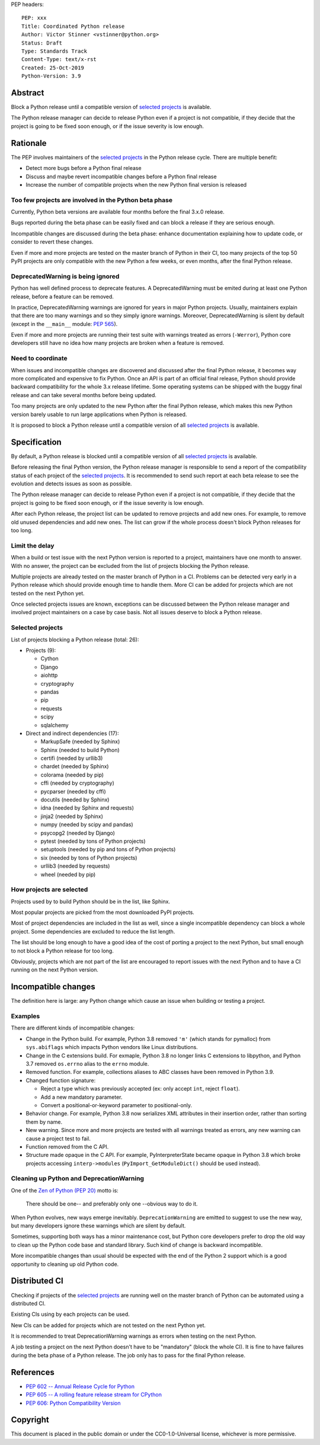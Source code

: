 PEP headers::

    PEP: xxx
    Title: Coordinated Python release
    Author: Victor Stinner <vstinner@python.org>
    Status: Draft
    Type: Standards Track
    Content-Type: text/x-rst
    Created: 25-Oct-2019
    Python-Version: 3.9

Abstract
========

Block a Python release until a compatible version of `selected projects
<Selected projects>`_ is available.

The Python release manager can decide to release Python even if a
project is not compatible, if they decide that the project is going to
be fixed soon enough, or if the issue severity is low enough.


Rationale
=========

The PEP involves maintainers of the `selected projects`_ in the Python
release cycle. There are multiple benefit:

* Detect more bugs before a Python final release
* Discuss and maybe revert incompatible changes before a Python final
  release
* Increase the number of compatible projects when the new Python final
  version is released

Too few projects are involved in the Python beta phase
------------------------------------------------------

Currently, Python beta versions are available four months before the
final 3.x.0 release.

Bugs reported during the beta phase can be easily fixed and can block a
release if they are serious enough.

Incompatible changes are discussed during the beta phase: enhance
documentation explaining how to update code, or consider to revert these
changes.

Even if more and more projects are tested on the master branch of Python
in their CI, too many projects of the top 50 PyPI projects are only
compatible with the new Python a few weeks, or even months, after the
final Python release.

DeprecatedWarning is being ignored
----------------------------------

Python has well defined process to deprecate features. A
DeprecatedWarning must be emited during at least one Python release,
before a feature can be removed.

In practice, DeprecatedWarning warnings are ignored for years in major
Python projects. Usually, maintainers explain that there are too many
warnings and so they simply ignore warnings. Moreover, DeprecatedWarning
is silent by default (except in the ``__main__`` module: `PEP 565
<https://www.python.org/dev/peps/pep-0565/>`_).

Even if more and more projects are running their test suite with
warnings treated as errors (``-Werror``), Python core developers still
have no idea how many projects are broken when a feature is removed.

Need to coordinate
------------------

When issues and incompatible changes are discovered and discussed after
the final Python release, it becomes way more complicated and expensive
to fix Python.  Once an API is part of an official final release, Python
should provide backward compatibility for the whole 3.x release
lifetime. Some operating systems can be shipped with the buggy final
release and can take several months before being updated.

Too many projects are only updated to the new Python after the final
Python release, which makes this new Python version barely usable to run
large applications when Python is released.

It is proposed to block a Python release until a compatible version of
all `selected projects`_ is available.


Specification
=============

By default, a Python release is blocked until a compatible version of
all `selected projects`_ is available.

Before releasing the final Python version, the Python release manager is
responsible to send a report of the compatibility status of each project
of the `selected projects`_. It is recommended to send such report at
each beta release to see the evolution and detects issues as soon as
possible.

The Python release manager can decide to release Python even if a
project is not compatible, if they decide that the project is going to
be fixed soon enough, or if the issue severity is low enough.

After each Python release, the project list can be updated to remove
projects and add new ones. For example, to remove old unused
dependencies and add new ones. The list can grow if the whole process
doesn't block Python releases for too long.

Limit the delay
---------------

When a build or test issue with the next Python version is reported to a
project, maintainers have one month to answer. With no answer, the
project can be excluded from the list of projects blocking the Python
release.

Multiple projects are already tested on the master branch of Python in a
CI. Problems can be detected very early in a Python release which should
provide enough time to handle them. More CI can be added for projects
which are not tested on the next Python yet.

Once selected projects issues are known, exceptions can be discussed
between the Python release manager and involved project maintainers on a
case by case basis. Not all issues deserve to block a Python release.

Selected projects
-----------------

List of projects blocking a Python release (total: 26):

* Projects (9):

  * Cython
  * Django
  * aiohttp
  * cryptography
  * pandas
  * pip
  * requests
  * scipy
  * sqlalchemy

* Direct and indirect dependencies (17):

  * MarkupSafe (needed by Sphinx)
  * Sphinx (needed to build Python)
  * certifi (needed by urllib3)
  * chardet (needed by Sphinx)
  * colorama (needed by pip)
  * cffi (needed by cryptography)
  * pycparser (needed by cffi)
  * docutils (needed by Sphinx)
  * idna (needed by Sphinx and requests)
  * jinja2 (needed by Sphinx)
  * numpy (needed by scipy and pandas)
  * psycopg2 (needed by Django)
  * pytest (needed by tons of Python projects)
  * setuptools (needed by pip and tons of Python projects)
  * six (needed by tons of Python projects)
  * urllib3 (needed by requests)
  * wheel (needed by pip)

How projects are selected
-------------------------

Projects used by to build Python should be in the list, like Sphinx.

Most popular projects are picked from the most downloaded PyPI projects.

Most of project dependencies are included in the list as well, since a
single incompatible dependency can block a whole project. Some
dependencies are excluded to reduce the list length.

The list should be long enough to have a good idea of the cost of
porting a project to the next Python, but small enough to not block a
Python release for too long.

Obviously, projects which are not part of the list are encouraged to
report issues with the next Python and to have a CI running on the next
Python version.


Incompatible changes
====================

The definition here is large: any Python change which cause an issue
when building or testing a project.

Examples
--------

There are different kinds of incompatible changes:

* Change in the Python build. For example, Python 3.8 removed ``'m'``
  (which stands for pymalloc) from ``sys.abiflags`` which impacts Python
  vendors like Linux distributions.
* Change in the C extensions build. For exmaple, Python 3.8 no longer
  links C extensions to libpython, and Python 3.7 removed
  ``os.errno`` alias to the ``errno`` module.
* Removed function. For example, collections aliases to ABC classes
  have been removed in Python 3.9.
* Changed function signature:

  * Reject a type which was previously accepted (ex: only accept ``int``,
    reject ``float``).
  * Add a new mandatory parameter.
  * Convert a positional-or-keyword parameter to positional-only.

* Behavior change. For example, Python 3.8 now serializes XML attributes
  in their insertion order, rather than sorting them by name.
* New warning. Since more and more projects are tested with all warnings
  treated as errors, any new warning can cause a project test to fail.
* Function removed from the C API.
* Structure made opaque in the C API. For example, PyInterpreterState
  became opaque in Python 3.8 which broke projects accessing
  ``interp->modules`` (``PyImport_GetModuleDict()`` should be used
  instead).

Cleaning up Python and DeprecationWarning
-----------------------------------------

One of the `Zen of Python (PEP 20)
<https://www.python.org/dev/peps/pep-0020/>`_ motto is:

    There should be one-- and preferably only one --obvious way to do
    it.

When Python evolves, new ways emerge inevitably. ``DeprecationWarning``
are emitted to suggest to use the new way, but many developers ignore
these warnings which are silent by default.

Sometimes, supporting both ways has a minor maintenance cost, but Python
core developers prefer to drop the old way to clean up the Python code
base and standard library. Such kind of change is backward incompatible.

More incompatible changes than usual should be expected with the end of
the Python 2 support which is a good opportunity to cleaning up old
Python code.


Distributed CI
==============

Checking if projects of the `selected projects`_ are running well on the
master branch of Python can be automated using a distributed CI.

Existing CIs using by each projects can be used.

New CIs can be added for projects which are not tested on the next
Python yet.

It is recommended to treat DeprecationWarning warnings as errors when
testing on the next Python.

A job testing a project on the next Python doesn't have to be
"mandatory" (block the whole CI). It is fine to have failures during the
beta phase of a Python release. The job only has to pass for the final
Python release.


References
==========

* `PEP 602 -- Annual Release Cycle for Python
  <https://www.python.org/dev/peps/pep-0602/>`_
* `PEP 605 -- A rolling feature release stream for CPython
  <https://www.python.org/dev/peps/pep-0605/>`_
* `PEP 606: Python Compatibility Version
  <https://www.python.org/dev/peps/pep-0606/>`_


Copyright
=========

This document is placed in the public domain or under the
CC0-1.0-Universal license, whichever is more permissive.



..
   Local Variables:
   mode: indented-text
   indent-tabs-mode: nil
   sentence-end-double-space: t
   fill-column: 70
   coding: utf-8
   End:

